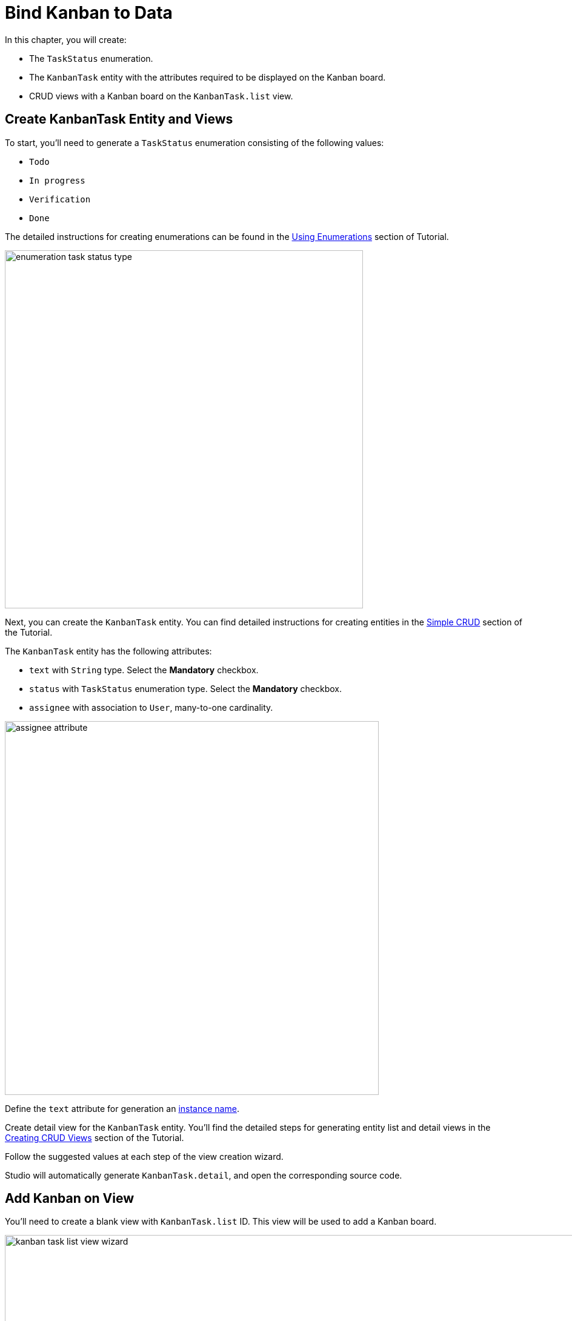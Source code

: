 = Bind Kanban to Data

In this chapter, you will create:

* The `TaskStatus` enumeration.
* The `KanbanTask` entity with the attributes required to be displayed on the Kanban board.
* CRUD views with a Kanban board on the `KanbanTask.list` view.

[[entity-and-view-creation]]
== Create KanbanTask Entity and Views

To start, you'll need to generate a `TaskStatus` enumeration consisting of the following values:

* `Todo`
* `In progress`
* `Verification`
* `Done`

The detailed instructions for creating enumerations can be found in the xref:tutorial:enumerations.adoc[Using Enumerations] section of Tutorial.

image::enumeration-task-status-type.png[align="center", width="591"]

Next, you can create the `KanbanTask` entity. You can find detailed instructions for creating entities in the xref:tutorial:simple-crud.adoc[Simple CRUD] section of the Tutorial.

The `KanbanTask` entity has the following attributes:

* `text` with `String` type. Select the *Mandatory* checkbox.
* `status` with `TaskStatus` enumeration type. Select the *Mandatory* checkbox.
* `assignee` with association to `User`, many-to-one cardinality.

image::assignee-attribute.png[align="center", width="617"]

Define the `text` attribute for generation an xref:studio:entity-designer.adoc#creating-instance-name[instance name].

Create detail view for the `KanbanTask` entity. You'll find the detailed steps for generating entity list and detail views in the xref:tutorial:simple-crud.adoc#create-views[Creating CRUD Views] section of the Tutorial.

Follow the suggested values at each step of the view creation wizard.

Studio will automatically generate `KanbanTask.detail`, and open the corresponding source code.

[[adding-kanban]]
== Add Kanban on View

You'll need to create a blank view with `KanbanTask.list` ID. This view will be used to add a Kanban board.

image::kanban-task-list-view-wizard.png[align="center", width="1318"]

Locate `kanban-task-list-view.xml` in the *Jmix* tool window and double-click it. The view designer will appear.
To start, you'll add a `collectionContainer` to load tasks from the database. The detailed instructions for defining Data Container can be found in the xref:tutorial:ui-from-scratch.adoc#define-data-container[Creating UI from Scratch] of Tutorial.

Click *Add Component* in the actions panel, then find the `CollectionContainer` item and double-click it:

image::create-kanban-task-collection-container.png[align="center", width="1318"]

In the dialog that opens, select the `KanbanTask` entity. The new `collectonContainer` element will be added in both the *Jmix UI* hierarchy panel and in the XML.

In order for the `dataLoader` to automatically load data when the view is opened, you need to add the `dataLoadCoordinator` facet. Click *Add Component* in the action panel, then find the `DataLoadCoordinator` item and double-click it:

image::create-data-load-coordinator.png[align="center", width="617"]

If you want to display a kanban on the view, you should include the `kanban` UI component in the XML descriptor.

Place the cursor inside the `layout` element.

Next, click *Add Component* in the actions panel, then find the `Kanban` item and double-click it:

image::create-kanban-component.png[align="center", width="1318"]

Configure the `id`, `dataContainer`, `height` and `width` attributes as shown below.

[source,xml,indent=0]
----
<kanban:kanban id="kanban" dataContainer="kanbanTasksDc" width="100%" height="100%"/>
----

[[configuring-columns]]
=== Configuring columns

To display the `Kanban` board component on the view, it is necessary to define columns. To do this, select `kanban` in the *Jmix UI* hierarchy panel or in the XML descriptor, then click the *Add* button in the component inspector panel. From the drop-down list, choose *Columns -> Column*.

image::create-kanban-column.png[align="center", width="331"]

In the dialog that opens, you'll define the mandatory column attribute `dataField`. This attribute is the identifier of the column in the `kanban` component. You need to define the column so that the values of the `dataField` attribute match the values of the `TaskStatus` enumeration. Also, you need to define the `label` attribute. The value of this attribute will be displayed in the column header.

image::configure-kanban-columns.png[align="center", width="1318"]

Now, you can run the application to see the new component in action.

Click the *Debug* button (image:start-debugger.svg[]) in the main toolbar.

Prior to launching the application, Studio compares the project data model with the database schema. When you've created a new entity, Studio automatically generates a Liquibase changelog to reflect the relevant database modifications (such as creating the `KANBAN_TASK` table):

image::changelog-kanban-task.png[align="center", width="1036"]

Click *Save and run*.

Studio will carry out the changelog on your database, followed by building and running the application:

image::run-app.png[align="center", width="1101"]

Once the application is up and running, navigate to http://localhost:8080 using your web browser and sign in to the application with the credentials admin/admin.

Choose the `Kanban Tasks` item from the `Application` menu. You will see the `KanbanTask.list` view. The view will open:

image::kanban-task-list.png[align="center', width="1134"]

[[adding-actions]]
=== Adding actions
To provide the ability to create, edit and remove tasks, you need to add actions to the component.

Choose `kanban` within the *Jmix UI* hierarchy panel or in the view XML descriptor, and then click the *Add* button in the component inspector panel. From the drop-down list, opt for *Actions -> Action*.

image::create-kanban-actions.png[align="center", width="413"]

Specify the actions you want to add. For example: `list_create`, `list_edit`, `list_remove`.

image::create-kanban-actions2.png[align="center", width="563"]

Click the *Ok* button. The `action` elements will be added in both the *Jmix UI* hierarchy panel and in the XML. Next, to use these actions, you need to create buttons panel.

Place the cursor before the `kanban` element. Next, click *Add Component* in the actions panel, then find the `hbox` item and double-click it. To add the required styles, add the `classNames` attribute with the `buttons-panel` value to the `hbox`:

[source, xml, indent=0]
----
<hbox classNames="buttons-panel"/>
----

Choose `hbox` within the *Jmix UI* hierarchy panel or in the view XML descriptor, and then click the *Add Component* button in the actions  panel, then find the `button` item and double-click it.

Use the component inspector panel to assign an action to the `button`. Create and assign buttons for each action.

image::create-kanban-buttons.png[align="center", width="573"]

To make task editing more convenient, you'll need to open the detail views in dialog mode. To do this, select the `create` action in the *Jmix UI* hierarchy panel or in the XML descriptor, then change the open mode property to `DIALOG`.

image::create-kanban-actions3.png[align="center", width="410"]

Press *Ctrl/Cmd+S* and switch to the running application.